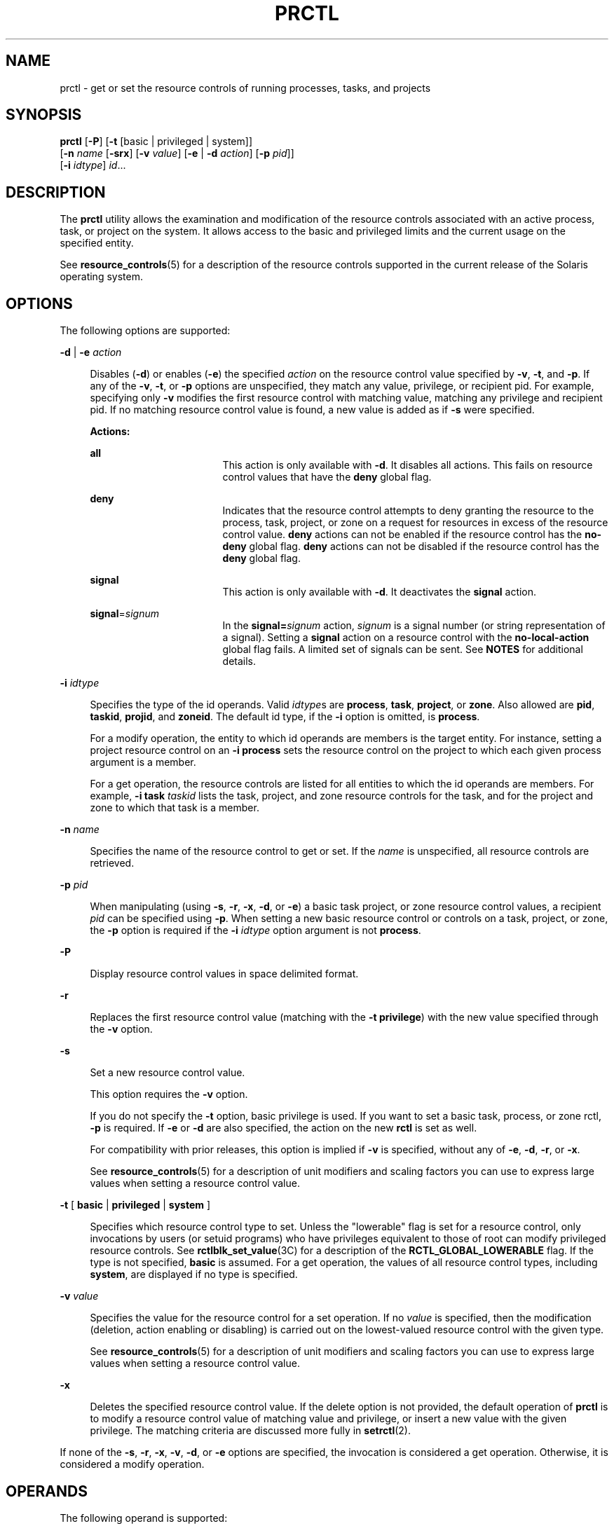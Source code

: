 '\" te
.\" Copyright (c) 2009 Sun Microsystems, Inc. All Rights Reserved
.\" The contents of this file are subject to the terms of the Common Development and Distribution License (the "License").  You may not use this file except in compliance with the License. You can obtain a copy of the license at usr/src/OPENSOLARIS.LICENSE or http://www.opensolaris.org/os/licensing.
.\"  See the License for the specific language governing permissions and limitations under the License. When distributing Covered Code, include this CDDL HEADER in each file and include the License file at usr/src/OPENSOLARIS.LICENSE.  If applicable, add the following below this CDDL HEADER, with
.\" the fields enclosed by brackets "[]" replaced with your own identifying information: Portions Copyright [yyyy] [name of copyright owner]
.TH PRCTL 1 "April 9, 2016"
.SH NAME
prctl \- get or set the resource controls of running processes, tasks, and
projects
.SH SYNOPSIS
.LP
.nf
\fBprctl\fR [\fB-P\fR] [\fB-t\fR [basic | privileged | system]]
     [\fB-n\fR \fIname\fR [\fB-srx\fR] [\fB-v\fR \fIvalue\fR] [\fB-e\fR | \fB-d\fR \fIaction\fR] [\fB-p\fR \fIpid\fR]]
     [\fB-i\fR \fIidtype\fR] \fIid\fR...
.fi

.SH DESCRIPTION
.LP
The \fBprctl\fR utility allows the examination and modification of the resource
controls associated with an active process, task, or project on the system. It
allows access to the  basic and privileged limits and the  current  usage  on
the     specified entity.
.sp
.LP
See \fBresource_controls\fR(5) for a description of the resource controls
supported in the current release of the Solaris operating system.
.SH OPTIONS
.LP
The following options are supported:
.sp
.ne 2
.na
\fB\fB-d\fR | \fB-e\fR \fIaction\fR\fR
.ad
.sp .6
.RS 4n
Disables (\fB-d\fR) or enables (\fB-e\fR) the specified \fIaction\fR on the
resource control value specified by \fB-v\fR, \fB-t\fR, and \fB-p\fR. If any of
the \fB-v\fR, \fB-t\fR, or \fB-p\fR options are unspecified, they match any
value, privilege, or recipient pid. For example, specifying only \fB-v\fR
modifies the first resource control with matching value, matching any privilege
and recipient pid. If no matching resource control value is found, a new value
is added as if \fB-s\fR were specified.
.sp
\fBActions:\fR
.sp
.ne 2
.na
\fB\fBall\fR\fR
.ad
.RS 17n
This action is only available with \fB-d\fR. It disables all actions. This
fails on resource control values that have the \fBdeny\fR global flag.
.RE

.sp
.ne 2
.na
\fB\fBdeny\fR\fR
.ad
.RS 17n
Indicates that the resource control attempts to deny granting the resource to
the process, task, project, or zone on a request for resources in excess of the
resource control value. \fBdeny\fR actions can not be enabled if the resource
control has the \fBno-deny\fR global flag. \fBdeny\fR actions can not be
disabled if the resource control has the \fBdeny\fR global flag.
.RE

.sp
.ne 2
.na
\fB\fBsignal\fR\fR
.ad
.RS 17n
This action is only available with \fB-d\fR. It deactivates the \fBsignal\fR
action.
.RE

.sp
.ne 2
.na
\fB\fBsignal\fR=\fIsignum\fR\fR
.ad
.RS 17n
In the \fBsignal=\fR\fIsignum\fR action, \fIsignum\fR is a signal number (or
string representation of a signal). Setting a \fBsignal\fR action on a resource
control with the \fBno-local-action\fR global flag fails. A limited set of
signals can be sent. See \fBNOTES\fR for additional details.
.RE

.RE

.sp
.ne 2
.na
\fB\fB-i\fR \fIidtype\fR\fR
.ad
.sp .6
.RS 4n
Specifies the type of the id operands. Valid \fIidtype\fRs are \fBprocess\fR,
\fBtask\fR, \fBproject\fR, or \fBzone\fR. Also allowed are \fBpid\fR,
\fBtaskid\fR, \fBprojid\fR, and \fBzoneid\fR. The default id type, if the
\fB-i\fR option is omitted, is \fBprocess\fR.
.sp
For a modify operation, the entity to which id operands are members is the
target entity. For instance, setting a project resource control on an \fB-i\fR
\fBprocess\fR sets the resource control on the project to which each given
process argument is a member.
.sp
For a get operation, the resource controls are listed for all entities to which
the id operands are members. For example, \fB-i\fR \fBtask\fR \fItaskid\fR
lists the task, project, and zone resource controls for the task, and for the
project and zone to which that task is a member.
.RE

.sp
.ne 2
.na
\fB\fB-n\fR \fIname\fR\fR
.ad
.sp .6
.RS 4n
Specifies the name of the resource control to get or set. If the \fIname\fR is
unspecified, all resource controls are retrieved.
.RE

.sp
.ne 2
.na
\fB\fB-p\fR \fIpid\fR\fR
.ad
.sp .6
.RS 4n
When manipulating (using \fB-s\fR, \fB-r\fR, \fB-x\fR, \fB-d\fR, or \fB-e\fR) a
basic task project, or zone resource control values, a recipient \fIpid\fR can
be specified using \fB-p\fR. When setting a new basic resource control or
controls on a task, project, or zone, the \fB-p\fR option is required if the
\fB-i\fR \fIidtype\fR option argument is not \fBprocess\fR.
.RE

.sp
.ne 2
.na
\fB\fB-P\fR\fR
.ad
.sp .6
.RS 4n
Display resource control values in space delimited format.
.RE

.sp
.ne 2
.na
\fB\fB-r\fR\fR
.ad
.sp .6
.RS 4n
Replaces the first resource control value (matching with the \fB-t\fR
\fBprivilege\fR) with the new value specified through the \fB-v\fR option.
.RE

.sp
.ne 2
.na
\fB\fB-s\fR\fR
.ad
.sp .6
.RS 4n
Set a new resource control value.
.sp
This option requires the \fB-v\fR option.
.sp
If you do not specify the \fB-t\fR option, basic privilege is used. If you want
to set a basic task, process, or zone rctl, \fB-p\fR is required. If \fB-e\fR
or \fB-d\fR are also specified, the action on the new \fBrctl\fR is set as
well.
.sp
For compatibility with prior releases, this option is implied if \fB-v\fR is
specified, without any of \fB-e\fR, \fB-d\fR, \fB-r\fR, or \fB-x\fR.
.sp
See \fBresource_controls\fR(5) for a description of unit modifiers and scaling
factors you can use to express large values when setting a resource control
value.
.RE

.sp
.ne 2
.na
\fB\fB-t\fR [ \fBbasic\fR | \fBprivileged\fR | \fBsystem\fR ]\fR
.ad
.sp .6
.RS 4n
Specifies which resource control type to set. Unless the "lowerable" flag is
set for a resource control, only invocations by users (or setuid programs) who
have privileges equivalent to those of root can modify privileged resource
controls. See \fBrctlblk_set_value\fR(3C) for a description of the
\fBRCTL_GLOBAL_LOWERABLE\fR flag. If the type is not specified, \fBbasic\fR is
assumed. For a get operation, the values of all resource control types,
including \fBsystem\fR, are displayed if no type is specified.
.RE

.sp
.ne 2
.na
\fB\fB-v\fR \fIvalue\fR\fR
.ad
.sp .6
.RS 4n
Specifies the value for the resource control for a set operation. If no
\fIvalue\fR is specified, then the modification (deletion, action enabling or
disabling) is carried out on the lowest-valued resource control with the given
type.
.sp
See \fBresource_controls\fR(5) for a description of unit modifiers and scaling
factors you can use to express large values when setting a resource control
value.
.RE

.sp
.ne 2
.na
\fB\fB-x\fR\fR
.ad
.sp .6
.RS 4n
Deletes the specified resource control value. If the delete option is not
provided, the default operation of \fBprctl\fR is to modify a resource control
value of matching value and privilege, or insert a new value with the given
privilege. The matching criteria are discussed more fully in \fBsetrctl\fR(2).
.RE

.sp
.LP
If none of the \fB-s\fR, \fB-r\fR, \fB-x\fR, \fB-v\fR, \fB-d\fR, or \fB-e\fR
options are specified, the invocation is considered a get operation. Otherwise,
it is considered a modify operation.
.SH OPERANDS
.LP
The following operand is supported:
.sp
.ne 2
.na
\fB\fIid\fR\fR
.ad
.RS 6n
The \fBID\fR of the entity (\fBprocess\fR, \fBtask\fR, \fBproject\fR, or
\fBzone\fR) to interrogate. If the invoking user's credentials are unprivileged
and the entity being interrogated possesses different credentials, the
operation fails. If no \fIid\fR is specified, an error message is returned.
.RE

.SH EXAMPLES
.LP
\fBExample 1 \fRDisplaying Current Resource Control Settings
.sp
.LP
The following example displays current resource control settings for a task to
which the current shell belongs:

.sp
.in +2
.nf
 example$ ps -o taskid -p $$
TASKID
8
example$ prctl -i task 8
136150: /bin/ksh
NAME    PRIVILEGE       VALUE    FLAG   ACTION             RECIPIENT
task.max-cpu-time
        usage            8s
        system          18.4Es    inf   none                -
task.max-lwps
        usage              39
        system          2.15G     max   deny                -
project.max-contracts
        privileged      10.0K       -   deny                -
project.max-locked-memory
        usage               0B
        privileged       508MB      -   deny                -
project.max-port-ids
        privileged      8.19K       -   deny                -
project.max-shm-memory
        privileged       508MB      -   deny                -
project.max-shm-ids
        privileged        128       -   deny                -
project.max-msg-ids
        privileged        128       -   deny                -
project.max-sem-ids
        privileged        128       -   deny                -
project.max-crypto-memory
         usage            0B
privileged       508MB      -   deny                -
project.max-tasks
        usage               2
        system          2.15G     max   deny                -
project.max-lwps
         usage             39
        system          2.15G     max   deny                -
project.cpu-shares
        usage               1
        privileged          1       -   none                -
zone.max-shm-memory
        system          16.0EB    max   deny                -
zone.max-shm-ids
        system          16.8M     max   deny                -
zone.max-sem-ids
        system          16.8M     max   deny                -
zone.max-msg-ids
        system          16.8M     max   deny                -
zone.max-lwps
        system          2.15G     max   deny                -
zone.cpu-shares
        privileged          1       -   none                -
zone.max-locked-memory
        usage               0B
        privileged       508MB      -   deny                -
.fi
.in -2
.sp

.LP
\fBExample 2 \fRDisplaying, Replacing, and Verifying the Value of a Specific
Control
.sp
.LP
The following examples displays, replaces, and verifies the value of a specific
control on an existing project:

.sp
.in +2
.nf
example# prctl -n project.cpu-shares -i project group.staff
project: 10: group.staff
NAME    PRIVILEGE       VALUE    FLAG   ACTION               RECIPIENT
project.cpu-shares
        usage               1
        privileged          1       -   none                         -
        system          65.5K     max   none                         -

example# prctl -n project.cpu-shares -v 10 -r -i project group.staff
example# prctl -n project.cpu-shares -i project group.staff
project: 10: group.staff
NAME    PRIVILEGE       VALUE    FLAG   ACTION               RECIPIENT
project.cpu-shares
        usage              10
        privileged         10       -   none                         -
        system          65.5K     max   none                         -
.fi
.in -2
.sp

.LP
\fBExample 3 \fRAdjusting Resources
.sp
.LP
The following example uses the \fBproject.max-locked-memory\fR resource.

.sp
.LP
First, use \fBid\fR \fB-p\fR to find out which project the current shell is a
member of:

.sp
.in +2
.nf
/home/garfield> id -p
          uid=77880(garfield) gid=10(staff) projid=10(group.staff)
.fi
.in -2
.sp

.sp
.LP
Using the target project, identify the resource limit value before the change:

.sp
.in +2
.nf
/home/garfield> prctl -n project.max-locked-memory -i project \e
                      group.staff
	project 10: group.staff
	project.max-locked-memory
            privileged         256MB       -    deny                  -
      	    system            16.0EB     max    deny                  -

current limit is 256 Megabytes.
.fi
.in -2
.sp

.sp
.LP
Next, adjust the \fBproject.max-locked-memory\fR limit to 300 Megabytes for the
target project:

.sp
.in +2
.nf
# prctl -n project.max-locked-memory -v 300M -r -i project group.staff
.fi
.in -2
.sp

.sp
.LP
The resource limit value after the change shows a new value of 300 Megabytes:

.sp
.in +2
.nf
# prctl -n project.max-locked-memory -i project group.staff
	project 10:group.staff
	project.max-locked-memory
	    usage              200MG
     privileged         300MB       -    deny                           -
	   system            16.0EB     max    deny                           -
.fi
.in -2
.sp

.LP
\fBExample 4 \fRModifying CPU Caps for a Project
.sp
.LP
The \fBprctl\fR command can use the \fBproject.cpu-cap\fR resource control (see
\fBresource_controls\fR(5)) to set and modify CPU caps for a project. (The same
resource control can be used in the \fB/etc/project\fR file. See
\fBproject\fR(4)) The following command modifies the CPU cap to limit
\fBuser.smith\fR  to three CPUs:

.sp
.in +2
.nf
# \fBprctl -r -t privileged -n project.cpu-cap -v 300 -i project user.smith\fR
.fi
.in -2
.sp

.sp
.LP
The \fBprctl\fR \fB-r\fR option, used above, is used to dynamically change a
CPU cap for a project or zone. For example, the following command will change
the cap set in the preceding command to 80 percent:

.sp
.in +2
.nf
# \fBprctl -r -t privileged -n project.cpu-cap -v 80 -i project user.smith\fR
.fi
.in -2
.sp

.sp
.LP
To remove a CPU cap, enter:

.sp
.in +2
.nf
# \fBprctl -x -n project.cpu-cap $$\fR
.fi
.in -2
.sp

.LP
\fBExample 5 \fRModifying CPU Caps for a Zone
.sp
.LP
The \fBprctl\fR command can use the \fBzone.cpu-cap\fR resource control (see
\fBresource_controls\fR(5)) to set and modify CPU caps for a zone. (The same
resource control can be manipulated using the \fBzonecfg\fR(8) command.) The
following command modifies the CPU cap to limit the global zone to 80 percent
of a CPU:

.sp
.in +2
.nf
# \fBprctl -t privileged -n zone.cpu-cap -v 80 -i zone global\fR
.fi
.in -2
.sp

.sp
.LP
The cap can be lowered to 50% using:

.sp
.in +2
.nf
# \fBprctl -r -t privileged -n zone.cpu-cap -v 50 -i zone global\fR
.fi
.in -2
.sp

.SH EXIT STATUS
.LP
The following exit values are returned:
.sp
.ne 2
.na
\fB\fB0\fR\fR
.ad
.RS 5n
Success.
.RE

.sp
.ne 2
.na
\fB\fB1\fR\fR
.ad
.RS 5n
Fatal error encountered.
.RE

.sp
.ne 2
.na
\fB\fB2\fR\fR
.ad
.RS 5n
Invalid command line options were specified.
.RE

.SH FILES
.ne 2
.na
\fB\fB/proc/pid/*\fR\fR
.ad
.RS 15n
Process information and control files
.RE

.SH ATTRIBUTES
.LP
See \fBattributes\fR(5) for descriptions of the following attributes:
.sp

.sp
.TS
box;
c | c
l | l .
ATTRIBUTE TYPE	ATTRIBUTE VALUE
_
Interface Stability	See below.
.TE

.sp
.LP
The command-line syntax is Committed. The human-readable output is Uncommitted.
The parsable output is Committed.
.SH SEE ALSO
.LP
\fBrctladm\fR(8), \fBzonecfg\fR(8), \fBsetrctl\fR(2),
\fBrctlblk_get_local_action\fR(3C), \fBproject\fR(4), \fBattributes\fR(5),
\fBresource_controls\fR(5)
.SH NOTES
.LP
The valid signals that can be set on a resource control block allowing local
actions are \fBSIGABRT\fR, \fBSIGXRES\fR, \fBSIGHUP\fR, \fBSIGSTOP\fR,
\fBSIGTERM\fR, and \fBSIGKILL\fR. Additionally, CPU time related controls can
issue the \fBSIGXCPU\fR signal, and file size related controls can send the
\fBSIGXFSZ\fR signal.
